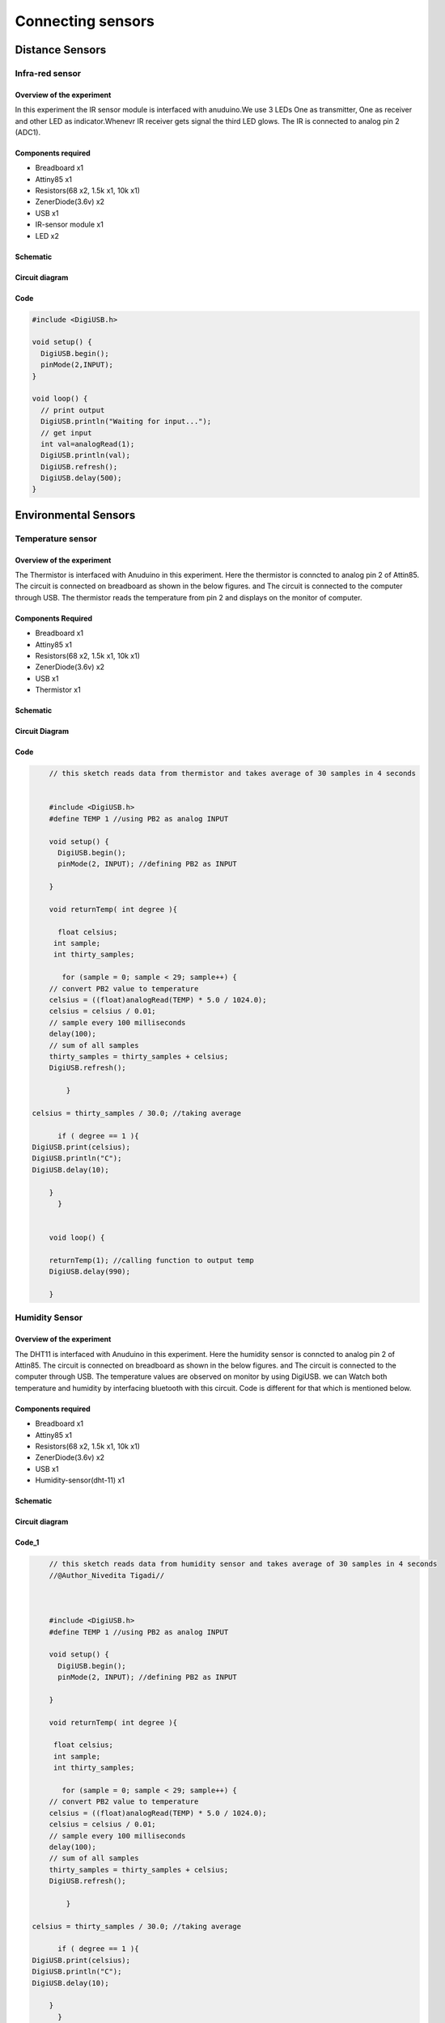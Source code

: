 Connecting sensors
------------------



Distance Sensors
================


Infra-red sensor
~~~~~~~~~~~~~~~~


Overview of the experiment
^^^^^^^^^^^^^^^^^^^^^^^^^^

In this experiment the IR sensor module is interfaced with
anuduino.We use 3 LEDs One as transmitter, One as receiver
and other LED as indicator.Whenevr IR receiver gets signal
the third LED glows. The IR is connected to analog pin 2 (ADC1).


Components required
^^^^^^^^^^^^^^^^^^^

- Breadboard    x1
- Attiny85      x1
- Resistors(68 x2, 1.5k x1, 10k x1)
- ZenerDiode(3.6v)  x2
- USB               x1
- IR-sensor module  x1
- LED               x2


Schematic
^^^^^^^^^
.. image:: ../images/16_IR-Anuduino_schem.png
    :scale: 110%


Circuit diagram
^^^^^^^^^^^^^^^


.. image:: ../images/16_IR-Anuduino_bb.png
   :scale: 80%

Code
^^^^

.. code-block::  c


	#include <DigiUSB.h>

	void setup() {
	  DigiUSB.begin();
	  pinMode(2,INPUT);
	}

	void loop() {
	  // print output
	  DigiUSB.println("Waiting for input...");
	  // get input
	  int val=analogRead(1);
	  DigiUSB.println(val);
	  DigiUSB.refresh();
	  DigiUSB.delay(500);
	}
	











Environmental Sensors
=====================


Temperature sensor
~~~~~~~~~~~~~~~~~~


Overview of the experiment
^^^^^^^^^^^^^^^^^^^^^^^^^^

The Thermistor is interfaced with Anuduino in this experiment. 
Here the thermistor is conncted to analog pin 2 of Attin85. The 
circuit is connected on breadboard as shown in the below figures.
and The circuit is connected to the computer through USB. The thermistor 
reads the temperature from pin 2 and displays on the monitor of computer. 


Components Required
^^^^^^^^^^^^^^^^^^^

- Breadboard    x1
- Attiny85      x1
- Resistors(68 x2, 1.5k x1, 10k x1)
- ZenerDiode(3.6v)  x2
- USB        x1
- Thermistor  x1


Schematic
^^^^^^^^^

.. image:: ../images/14_Thermistor-Anuduino_schem.png
   :scale: 125%

Circuit Diagram
^^^^^^^^^^^^^^^

.. image:: ../images/14_Thermistor-Anuduino_bb.png
   :scale: 80%

Code
^^^^

.. code-block::  c


	// this sketch reads data from thermistor and takes average of 30 samples in 4 seconds
	
	
	#include <DigiUSB.h>
	#define TEMP 1 //using PB2 as analog INPUT

	void setup() {
	  DigiUSB.begin();
	  pinMode(2, INPUT); //defining PB2 as INPUT
  
	}

	void returnTemp( int degree ){
  
	  float celsius;
	 int sample;
	 int thirty_samples;
 
	   for (sample = 0; sample < 29; sample++) {
        // convert PB2 value to temperature
        celsius = ((float)analogRead(TEMP) * 5.0 / 1024.0);
        celsius = celsius / 0.01;
        // sample every 100 milliseconds
        delay(100);
        // sum of all samples
        thirty_samples = thirty_samples + celsius;
        DigiUSB.refresh();
       
	    }

    celsius = thirty_samples / 30.0; //taking average
 
	  if ( degree == 1 ){
    DigiUSB.print(celsius);
    DigiUSB.println("C");
    DigiUSB.delay(10);
  
	}
	  }
  

	void loop() {
  
	returnTemp(1); //calling function to output temp
	DigiUSB.delay(990);

	}


Humidity Sensor
~~~~~~~~~~~~~~~


Overview of the experiment
^^^^^^^^^^^^^^^^^^^^^^^^^^

The DHT11 is interfaced with Anuduino in this experiment. 
Here the humidity sensor is conncted to analog pin 2 of Attin85. The 
circuit is connected on breadboard as shown in the below figures.
and The circuit is connected to the computer through USB. The temperature
values are observed on monitor by using DigiUSB. we can Watch both
temperature and humidity by interfacing bluetooth with this circuit. 
Code is different for that which is mentioned below.


Components required
^^^^^^^^^^^^^^^^^^^

- Breadboard    x1
- Attiny85      x1
- Resistors(68 x2, 1.5k x1, 10k x1)
- ZenerDiode(3.6v)  x2
- USB        x1
- Humidity-sensor(dht-11)  x1


Schematic
^^^^^^^^^

.. image:: ../images/15_Humidity_sensor_schem.png
    :scale: 125%

Circuit diagram
^^^^^^^^^^^^^^^

.. image:: ../images/15_Humidity_sensor_bb.png
   :scale: 80%

Code_1
^^^^^^

.. code-block::  c


	// this sketch reads data from humidity sensor and takes average of 30 samples in 4 seconds
	//@Author_Nivedita Tigadi//
	
	
	
	#include <DigiUSB.h>
	#define TEMP 1 //using PB2 as analog INPUT

	void setup() {
	  DigiUSB.begin();
	  pinMode(2, INPUT); //defining PB2 as INPUT
  
	}

	void returnTemp( int degree ){
  
	 float celsius;
	 int sample;
	 int thirty_samples;
 
	   for (sample = 0; sample < 29; sample++) {
        // convert PB2 value to temperature
        celsius = ((float)analogRead(TEMP) * 5.0 / 1024.0);
        celsius = celsius / 0.01;
        // sample every 100 milliseconds
        delay(100);
        // sum of all samples
        thirty_samples = thirty_samples + celsius;
        DigiUSB.refresh();
       
	    }

    celsius = thirty_samples / 30.0; //taking average
 
	  if ( degree == 1 ){
    DigiUSB.print(celsius);
    DigiUSB.println("C");
    DigiUSB.delay(10);
  
	}
	  }
  

	void loop() {
  
	returnTemp(1); //calling function to output temp
	DigiUSB.delay(990);

	}
	
	
Code_2
^^^^^^
	
.. code-block::  c


    #include <dht11.h>
    #include <SoftSerial.h>
    #include <TinyPinChange.h>
    
    SoftSerial blue(0,1);

    dht11 DHT11;

    #define DHT11PIN 2

    void setup()
    {
      Serial.begin(9600);
      blue.begin(9600);
      //blue.println("DHT11 TEST PROGRAM ");
      //blue.print("LIBRARY VERSION: ");
      //blue.println(DHT11LIB_VERSION);
      //blue.println();
    }
    
    double Fahrenheit(double celsius)
    {
      return 1.8 * celsius + 32;
    }
    
    void loop()
    {
      //blue.println("\n");
    
      int chk = DHT11.read(DHT11PIN);
    
      blue.print("Read sensor: ");
      switch (chk)
      {
        case 0: blue.println("OK"); break;
        case -1: blue.println("Checksum error"); break;
        case -2: blue.println("Time out error"); break;
        default: blue.println("Unknown error"); break;
      }
    
      blue.print("Humidity (%): ");
      blue.println((float)DHT11.humidity, 2);
    
      blue.print("Temperature (oC): ");
      blue.println((float)DHT11.temperature, 2);
    
      //blue.print("Temperature (oF): ");
      //blue.println(Fahrenheit(DHT11.temperature), 2);
    

      delay(2000);
    }

